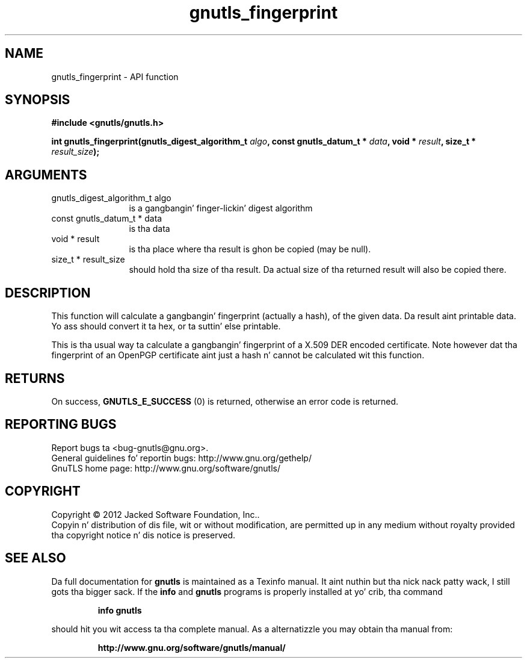 .\" DO NOT MODIFY THIS FILE!  Dat shiznit was generated by gdoc.
.TH "gnutls_fingerprint" 3 "3.1.15" "gnutls" "gnutls"
.SH NAME
gnutls_fingerprint \- API function
.SH SYNOPSIS
.B #include <gnutls/gnutls.h>
.sp
.BI "int gnutls_fingerprint(gnutls_digest_algorithm_t " algo ", const gnutls_datum_t * " data ", void * " result ", size_t * " result_size ");"
.SH ARGUMENTS
.IP "gnutls_digest_algorithm_t algo" 12
is a gangbangin' finger-lickin' digest algorithm
.IP "const gnutls_datum_t * data" 12
is tha data
.IP "void * result" 12
is tha place where tha result is ghon be copied (may be null).
.IP "size_t * result_size" 12
should hold tha size of tha result. Da actual size
of tha returned result will also be copied there.
.SH "DESCRIPTION"
This function will calculate a gangbangin' fingerprint (actually a hash), of
the given data.  Da result aint printable data.  Yo ass should
convert it ta hex, or ta suttin' else printable.

This is tha usual way ta calculate a gangbangin' fingerprint of a X.509 DER
encoded certificate.  Note however dat tha fingerprint of an
OpenPGP certificate aint just a hash n' cannot be calculated wit this
function.
.SH "RETURNS"
On success, \fBGNUTLS_E_SUCCESS\fP (0) is returned, otherwise
an error code is returned.
.SH "REPORTING BUGS"
Report bugs ta <bug-gnutls@gnu.org>.
.br
General guidelines fo' reportin bugs: http://www.gnu.org/gethelp/
.br
GnuTLS home page: http://www.gnu.org/software/gnutls/

.SH COPYRIGHT
Copyright \(co 2012 Jacked Software Foundation, Inc..
.br
Copyin n' distribution of dis file, wit or without modification,
are permitted up in any medium without royalty provided tha copyright
notice n' dis notice is preserved.
.SH "SEE ALSO"
Da full documentation for
.B gnutls
is maintained as a Texinfo manual. It aint nuthin but tha nick nack patty wack, I still gots tha bigger sack.  If the
.B info
and
.B gnutls
programs is properly installed at yo' crib, tha command
.IP
.B info gnutls
.PP
should hit you wit access ta tha complete manual.
As a alternatizzle you may obtain tha manual from:
.IP
.B http://www.gnu.org/software/gnutls/manual/
.PP
